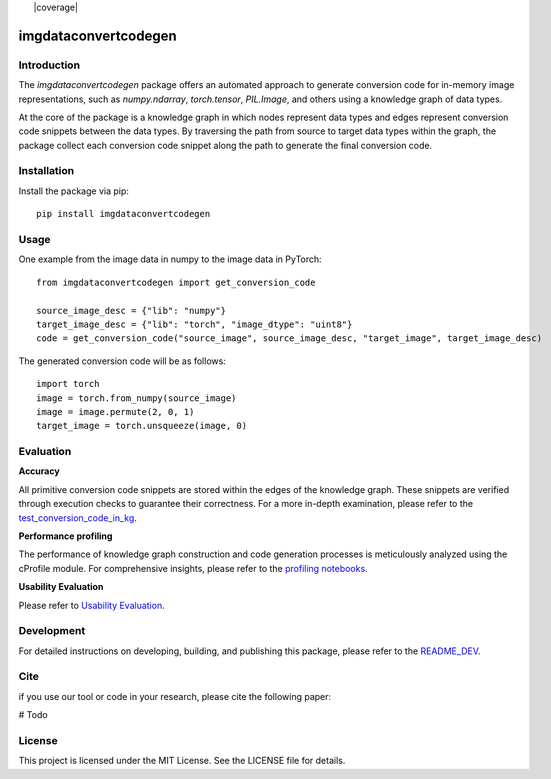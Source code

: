 |docs| |nbspc| |PythonVersion| |nbspc| |test| |nbspc| |coverage|  |nbspc|  |PyPI|

=====================================================
imgdataconvertcodegen
=====================================================

Introduction
------------

The `imgdataconvertcodegen` package offers an automated approach to generate conversion code for in-memory image representations, such as `numpy.ndarray`, `torch.tensor`, `PIL.Image`, and others using a knowledge graph of data types.

At the core of the package is a knowledge graph in which nodes represent data types and edges represent conversion code snippets between the data types. By traversing the path from source to target data types within the graph, the package collect each conversion code snippet along the path to generate the final conversion code.


Installation
------------

Install the package via pip::

    pip install imgdataconvertcodegen

Usage
-----
One example from the image data in numpy to the image data in PyTorch::

    from imgdataconvertcodegen import get_conversion_code

    source_image_desc = {"lib": "numpy"}
    target_image_desc = {"lib": "torch", "image_dtype": "uint8"}
    code = get_conversion_code("source_image", source_image_desc, "target_image", target_image_desc)

The generated conversion code will be as follows::

    import torch
    image = torch.from_numpy(source_image)
    image = image.permute(2, 0, 1)
    target_image = torch.unsqueeze(image, 0)


Evaluation
----------

**Accuracy**

All primitive conversion code snippets are stored within the edges of the knowledge graph. These snippets are verified through execution checks to guarantee their correctness. For a more in-depth examination, please refer to the `test_conversion_code_in_kg <./tests/test_conversion_code_in_kg.py>`_.

**Performance profiling**

The performance of knowledge graph construction and code generation processes is meticulously analyzed using the cProfile module. For comprehensive insights, please refer to the `profiling notebooks <./profile>`_.

**Usability Evaluation**

Please refer to `Usability Evaluation <https://github.com/c3di/ImgDataConvertCodeGen_Evaluation>`_.

Development
-----------

For detailed instructions on developing, building, and publishing this package, please refer to the `README_DEV <./README_Dev.rst>`_.



Cite
-------
if you use our tool or code in your research, please cite the following paper:

# Todo

License
-------

This project is licensed under the MIT License. See the LICENSE file for details.


.. Pytest Coverage Comment:Begin

.. |build| image:: https://img.shields.io/badge/Coverage-88%25-green.svg
   :target: https://github.com/c3di/ImgDataConvertCodeGen/actions/workflows/update_coverage_on_readme.yml
   :alt: Coverage

.. Pytest Coverage Comment:End

.. |test| image:: https://github.com/c3di/ImgDataConvertCodeGen/actions/workflows/tests%20with%20python%203.9-3.11.yml/badge.svg?branch=main
        :target: https://github.com/c3di/ImgDataConvertCodeGen/actions/workflows/tests%20with%20python%203.9-3.11.yml
        :alt: Test


.. |docs| image:: https://img.shields.io/badge/doc-blue
        :target: https://github.com/c3di/ImgDataConvertCodeGen/blob/main/README.rst
        :alt: Documentation 

.. |nbspc| unicode:: U+00A0 .. non-breaking space

.. |PyPI| image:: https://img.shields.io/pypi/v/imgdataconvertcodegen
        :alt: PyPI - Version
        :target: https://pypi.org/project/imgdataconvertcodegen/

.. |PythonVersion| image:: https://img.shields.io/pypi/pyversions/imgdataconvertcodegen
        :alt: PyPI - Python Version